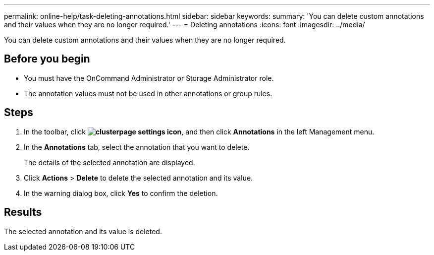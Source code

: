 ---
permalink: online-help/task-deleting-annotations.html
sidebar: sidebar
keywords: 
summary: 'You can delete custom annotations and their values when they are no longer required.'
---
= Deleting annotations
:icons: font
:imagesdir: ../media/

[.lead]
You can delete custom annotations and their values when they are no longer required.

== Before you begin

* You must have the OnCommand Administrator or Storage Administrator role.
* The annotation values must not be used in other annotations or group rules.

== Steps

. In the toolbar, click *image:../media/clusterpage-settings-icon.gif[]*, and then click *Annotations* in the left Management menu.
. In the *Annotations* tab, select the annotation that you want to delete.
+
The details of the selected annotation are displayed.

. Click *Actions* > *Delete* to delete the selected annotation and its value.
. In the warning dialog box, click *Yes* to confirm the deletion.

== Results

The selected annotation and its value is deleted.
